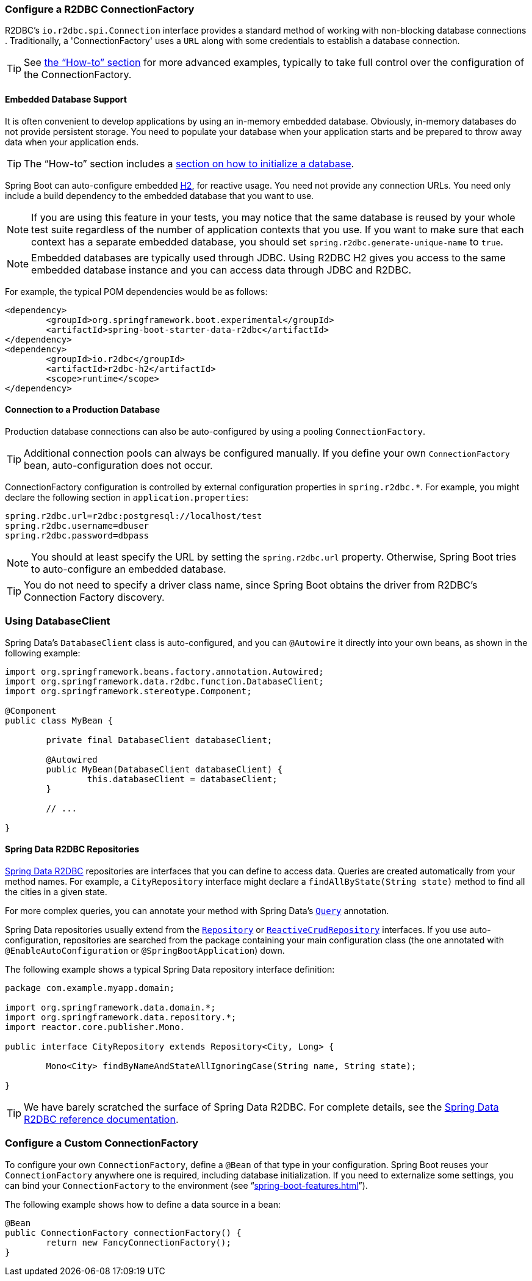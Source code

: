 :spring-data-commons-javadoc: https://docs.spring.io/spring-data/commons/docs/current/api/


[[boot-features-configure-r2dbc-connectionfactory]]
=== Configure a R2DBC ConnectionFactory
R2DBC's `io.r2dbc.spi.Connection` interface provides a standard method of working
with non-blocking database connections . Traditionally, a 'ConnectionFactory' uses a `URL`
along with some credentials to establish a database connection.

TIP: See <<howto-configure-a-connectionfactory,the "`How-to`" section>> for more
advanced examples, typically to take full control over the configuration of the
ConnectionFactory.

[[boot-features-embedded-database-support]]
==== Embedded Database Support
It is often convenient to develop applications by using an in-memory embedded database.
Obviously, in-memory databases do not provide persistent storage. You need to populate
your database when your application starts and be prepared to throw away data when your
application ends.

TIP: The "`How-to`" section includes a <<howto.adoc#howto-database-initialization,
section on how to initialize a database>>.

Spring Boot can auto-configure embedded https://www.h2database.com[H2],
for reactive usage. You need not provide any connection URLs.
You need only include a build dependency to the embedded database that you want to use.

[NOTE]
====
If you are using this feature in your tests, you may notice that the same database is
reused by your whole test suite regardless of the number of application contexts that you
use. If you want to make sure that each context has a separate embedded database, you
should set `spring.r2dbc.generate-unique-name` to `true`.
====

[NOTE]
====
Embedded databases are typically used through JDBC. Using R2DBC H2 gives you access to
the same embedded database instance and you can access data through JDBC and R2DBC.
====

For example, the typical POM dependencies would be as follows:

[source,xml,indent=0]
----
	<dependency>
		<groupId>org.springframework.boot.experimental</groupId>
		<artifactId>spring-boot-starter-data-r2dbc</artifactId>
	</dependency>
	<dependency>
		<groupId>io.r2dbc</groupId>
		<artifactId>r2dbc-h2</artifactId>
		<scope>runtime</scope>
	</dependency>
----

[[boot-features-connect-to-r2dbc-production-database]]
==== Connection to a Production Database
Production database connections can also be auto-configured by using a pooling
`ConnectionFactory`.

TIP: Additional connection pools can always be configured manually. If you define your
own `ConnectionFactory` bean, auto-configuration does not occur.

ConnectionFactory configuration is controlled by external configuration properties in
`+spring.r2dbc.*+`. For example, you might declare the following section in
`application.properties`:

[source,properties,indent=0]
----
	spring.r2dbc.url=r2dbc:postgresql://localhost/test
	spring.r2dbc.username=dbuser
	spring.r2dbc.password=dbpass
----

NOTE: You should at least specify the URL by setting the `spring.r2dbc.url`
property. Otherwise, Spring Boot tries to auto-configure an embedded database.

TIP: You do not need to specify a driver class name, since Spring Boot obtains
the driver from R2DBC's Connection Factory discovery.

[[boot-features-using-database-client]]
=== Using DatabaseClient
Spring Data's `DatabaseClient` class is auto-configured, and
you can `@Autowire` it directly into your own beans, as shown in the following example:

[source,java,indent=0]
----
	import org.springframework.beans.factory.annotation.Autowired;
	import org.springframework.data.r2dbc.function.DatabaseClient;
	import org.springframework.stereotype.Component;

	@Component
	public class MyBean {

		private final DatabaseClient databaseClient;

		@Autowired
		public MyBean(DatabaseClient databaseClient) {
			this.databaseClient = databaseClient;
		}

		// ...

	}
----

[[boot-features-spring-data-r2dbc-repositories]]
==== Spring Data R2DBC Repositories
https://spring.io/projects/spring-data-r2dbc[Spring Data R2DBC] repositories are interfaces that you can define to
access data. Queries are created automatically from your method names. For example, a
`CityRepository` interface might declare a `findAllByState(String state)` method to find
all the cities in a given state.

For more complex queries, you can annotate your method with Spring Data's
https://docs.spring.io/spring-data/r2dbc/docs/1.0.x/api/org/springframework/data/r2dbc/repository/query/Query.html[`Query`] annotation.

Spring Data repositories usually extend from the
{spring-data-commons-javadoc}/repository/Repository.html[`Repository`] or
{spring-data-commons-javadoc}/repository/reactive/ReactiveCrudRepository.html[`ReactiveCrudRepository`]
interfaces. If you use auto-configuration, repositories are searched from the package
containing your main configuration class (the one annotated with
`@EnableAutoConfiguration` or `@SpringBootApplication`) down.

The following example shows a typical Spring Data repository interface definition:

[source,java,indent=0]
----
	package com.example.myapp.domain;

	import org.springframework.data.domain.*;
	import org.springframework.data.repository.*;
	import reactor.core.publisher.Mono.

	public interface CityRepository extends Repository<City, Long> {

		Mono<City> findByNameAndStateAllIgnoringCase(String name, String state);

	}
----

TIP: We have barely scratched the surface of Spring Data R2DBC. For complete details, see
the https://docs.spring.io/spring-data/r2dbc/docs/1.0.x/reference/html/[Spring Data R2DBC
reference documentation].

[[howto-configure-a-connectionfactory]]
=== Configure a Custom ConnectionFactory
To configure your own `ConnectionFactory`, define a `@Bean` of that type in your configuration.
Spring Boot reuses your `ConnectionFactory` anywhere one is required, including database
initialization. If you need to externalize some settings, you can bind your
`ConnectionFactory` to the environment (see
"`<<spring-boot-features.adoc#boot-features-external-config-3rd-party-configuration>>`").

The following example shows how to define a data source in a bean:

[source,java,indent=0,subs="verbatim,quotes,attributes"]
----
	@Bean
	public ConnectionFactory connectionFactory() {
		return new FancyConnectionFactory();
	}
----
